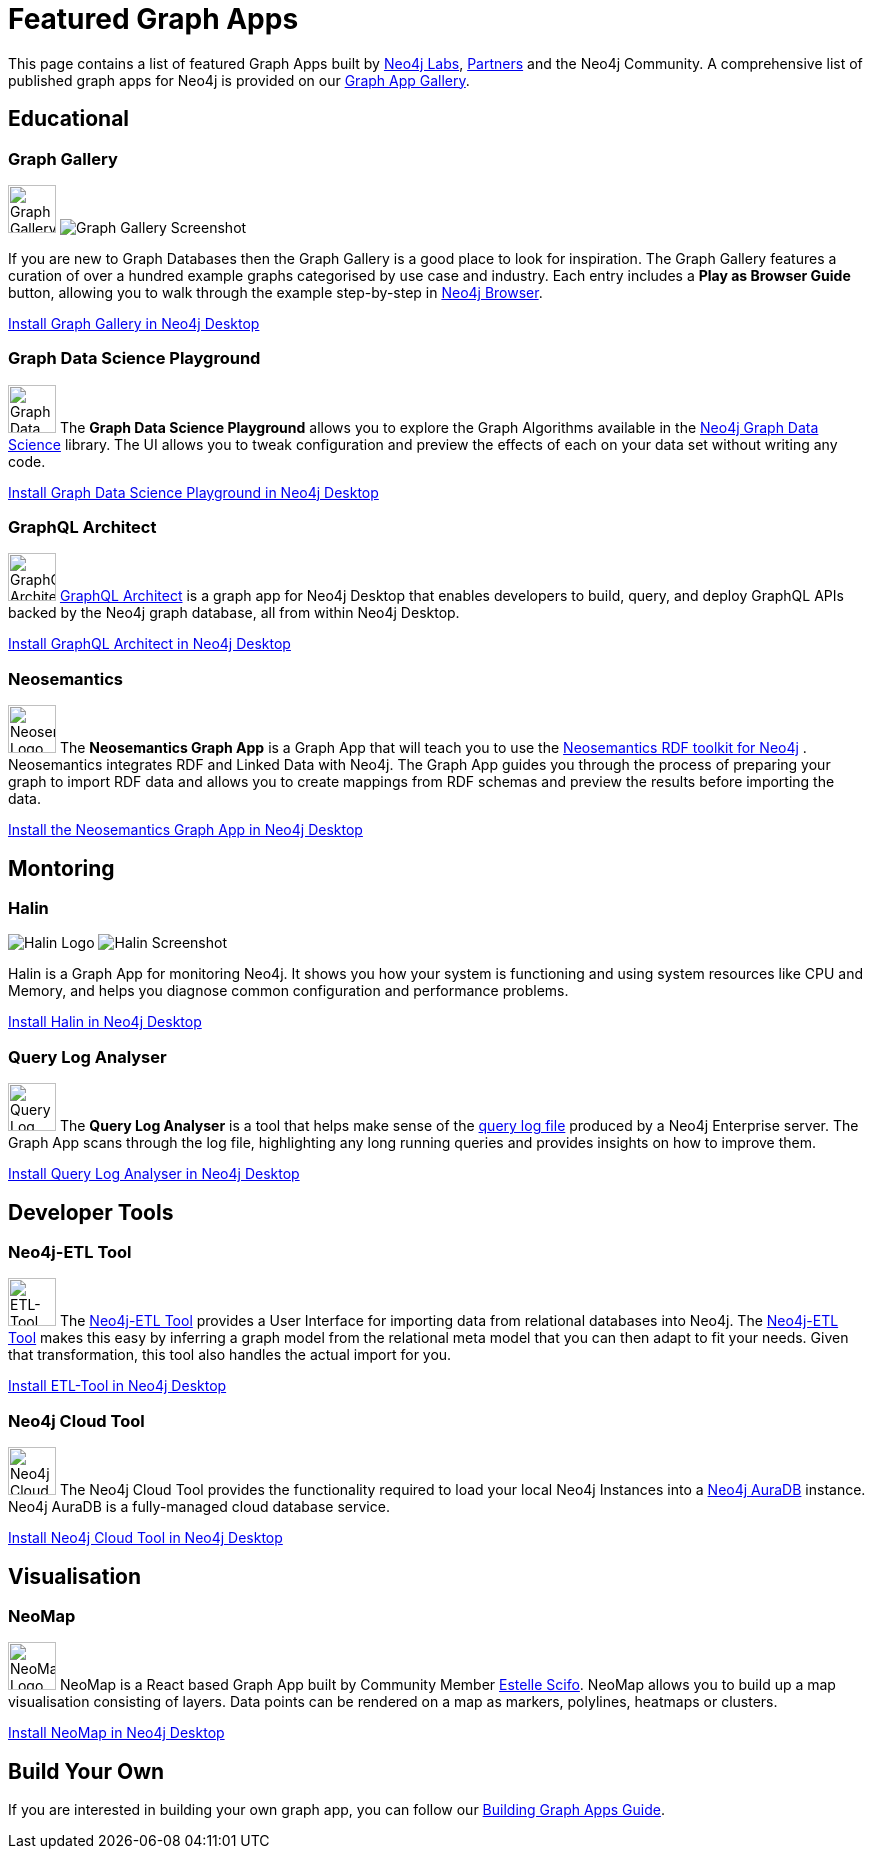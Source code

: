 = Featured Graph Apps
:page-pagination:

This page contains a list of featured Graph Apps built by link:/labs[Neo4j Labs^], link:/partners[Partners^] and the Neo4j Community. A comprehensive list of published graph apps for Neo4j is provided on our https://install.graphapp.io/[Graph App Gallery^].


// == Developer Tools

// * Neo4j Browser
// * Bloom

== Educational


=== Graph Gallery

[.graph-app]
image:graph-gallery-logo.png[Graph Gallery Logo,width=48,role=rounded graph-app-logo]
image:graph-gallery-screenshot.jpg[Graph Gallery Screenshot]

If you are new to Graph Databases then the Graph Gallery is a good place to look for inspiration.
The Graph Gallery features a curation of over a hundred example graphs categorised by use case and industry.
Each entry includes a **Play as Browser Guide** button, allowing you to walk through the example step-by-step in xref:ROOT:neo4j-browser.adoc[Neo4j Browser].

link:neo4j-desktop://graphapps/install?url=https://neo.jfrog.io/neo/api/npm/npm/graph-gallery[Install Graph Gallery in Neo4j Desktop,role=button]

=== Graph Data Science Playground

image:https://install.graphapp.io/images/neuler.png[Graph Data Science Playground Logo,width=48,float=right,role=rounded]
The **Graph Data Science Playground** allows you to explore the Graph Algorithms available in the xref:graph-data-science:index.adoc[Neo4j Graph Data Science] library.
The UI allows you to tweak configuration and preview the effects of each on your data set without writing any code.

link:neo4j-desktop://graphapps/install?url=https://neo.jfrog.io/neo/api/npm/npm/neuler[Install Graph Data Science Playground in Neo4j Desktop,role=button]

=== GraphQL Architect

image:graphql-architect-logo.png[GraphQL Architect Logo,width=48,float=right,role=rounded]
link:https://medium.com/neo4j/introducing-graphql-architect-19b0f2035e21[GraphQL Architect^] is a graph app for Neo4j Desktop that enables developers to build, query, and deploy GraphQL APIs backed by the Neo4j graph database, all from within Neo4j Desktop.

link:neo4j-desktop://graphapps/install?url=https://registry.npmjs.org/@grandstack/graphql-architect[Install GraphQL Architect in Neo4j Desktop,role=button]


=== Neosemantics

image:https://install.graphapp.io/images/neosemantics-icon.png[Neosemantics Logo,width=48,float=right,role=rounded]
The **Neosemantics Graph App** is a Graph App that will teach you to use the link:/labs/neosemantics[Neosemantics RDF toolkit for Neo4j] .
Neosemantics integrates RDF and Linked Data with Neo4j.
The Graph App guides you through the process of preparing your graph to import RDF data and allows you to create mappings from RDF schemas and preview the results before importing the data.

link:neo4j-desktop://graphapps/install?url=https://registry.npmjs.org/@graphapps/neosemantics[Install the Neosemantics Graph App in Neo4j Desktop,role=button]


== Montoring

// tag::featured[]
===  Halin

[.graph-app]
image:halin-logo.png[Halin Logo,role=rounded graph-app-logo]
image:halin-screenshot.png[Halin Screenshot]

Halin is a Graph App for monitoring Neo4j.  It shows you how your system is functioning and using system resources like CPU and Memory, and helps you diagnose common configuration and performance problems.

// video::halin.mov[]

link:neo4j-desktop://graphapps/install?url=https://neo.jfrog.io/neo/api/npm/npm/halin[Install Halin in Neo4j Desktop,role=button]
// end::featured[]

=== Query Log Analyser

image:https://install.graphapp.io/images/qloganalyzer_icon.png[Query Log Analyser Logo,width=48,float=right,role=rounded]
The **Query Log Analyser** is a tool that helps make sense of the link:https://neo4j.com/docs/operations-manual/current/monitoring/logging/query-logging/[query log file^] produced by a Neo4j Enterprise server.
The Graph App scans through the log file, highlighting any long running queries and provides insights on how to improve them.

link:neo4j-desktop://graphapps/install?url=https://neo.jfrog.io/neo/api/npm/npm/query-log-analyzer[Install Query Log Analyser in Neo4j Desktop, role=button]


== Developer Tools

=== Neo4j-ETL Tool

image:https://install.graphapp.io/images/etl.png[ETL-Tool Logo,width=48,float=right,role=rounded]
The link:/labs/etl-tool[Neo4j-ETL Tool^] provides a User Interface for importing data from relational databases into Neo4j.
The link:/labs/etl-tool[Neo4j-ETL Tool^] makes this easy by inferring a graph model from the relational meta model that you can then adapt to fit your needs.
Given that transformation, this tool also handles the actual import for you.

link:neo4j-desktop://graphapps/install?url=https://neo.jfrog.io/neo/api/npm/npm/neo4j-etl-ui[Install ETL-Tool in Neo4j Desktop,role=button]

=== Neo4j Cloud Tool

image:https://install.graphapp.io/images/cloud-icon.png[Neo4j Cloud Tool Logo,width=48,float=right,role=rounded]
The Neo4j Cloud Tool provides the functionality required to load your local Neo4j Instances into a xref:ROOT:aura-cloud-dbaas.adoc[Neo4j AuraDB] instance.  Neo4j AuraDB is a fully-managed cloud database service.

link:neo4j-desktop://graphapps/install?url=https://neo.jfrog.io/neo/api/npm/npm/neo4j-cloud-ui[Install Neo4j Cloud Tool in Neo4j Desktop, role=button]

// * Neo4j Db Analyzer


== Visualisation

=== NeoMap

image:https://install.graphapp.io/images/neomap.png[NeoMap Logo,width=48,float=right,role=rounded]
NeoMap is a React based Graph App built by Community Member link:https://twitter.com/st3llasia[Estelle Scifo^].
NeoMap allows you to build up a map visualisation consisting of layers.
Data points can be rendered on a map as markers, polylines, heatmaps or clusters.

link:neo4j-desktop://graphapps/install?url=https://registry.npmjs.org/neomap[Install NeoMap in Neo4j Desktop,role=button]

// * GraphXR
// * yWorks Neo4j Explorer

== Build Your Own

If you are interested in building your own graph app, you can follow our xref:building-a-graph-app.adoc[Building Graph Apps Guide].
